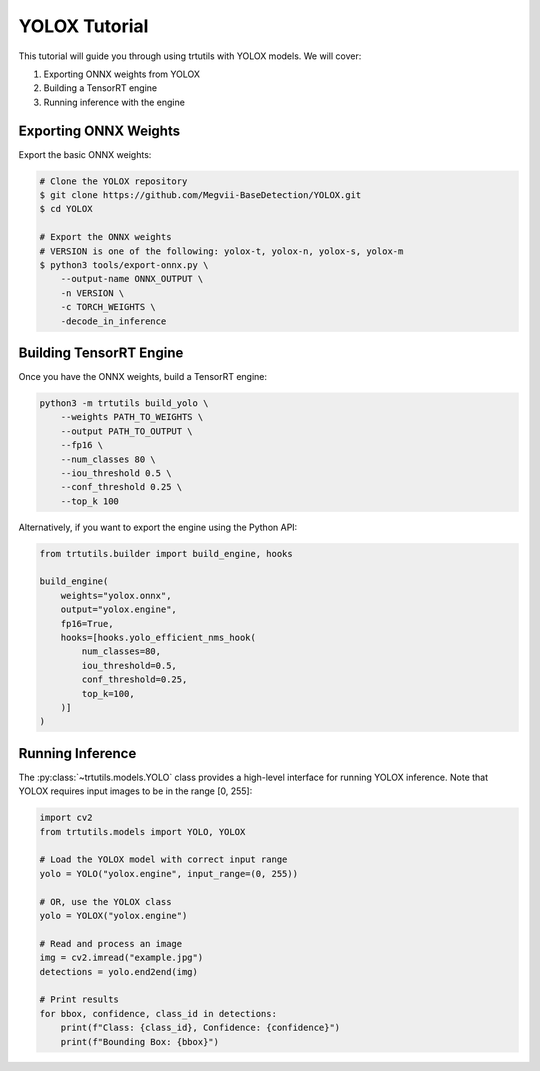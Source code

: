 .. _tutorials_yolo_x:

YOLOX Tutorial
==============

This tutorial will guide you through using trtutils with YOLOX models.
We will cover:

1. Exporting ONNX weights from YOLOX
2. Building a TensorRT engine
3. Running inference with the engine

Exporting ONNX Weights
----------------------

Export the basic ONNX weights:

.. code-block:: bash

    # Clone the YOLOX repository
    $ git clone https://github.com/Megvii-BaseDetection/YOLOX.git
    $ cd YOLOX

    # Export the ONNX weights
    # VERSION is one of the following: yolox-t, yolox-n, yolox-s, yolox-m
    $ python3 tools/export-onnx.py \
        --output-name ONNX_OUTPUT \
        -n VERSION \
        -c TORCH_WEIGHTS \
        -decode_in_inference

Building TensorRT Engine
------------------------

Once you have the ONNX weights, build a TensorRT engine:

.. code-block:: bash

    python3 -m trtutils build_yolo \
        --weights PATH_TO_WEIGHTS \
        --output PATH_TO_OUTPUT \
        --fp16 \
        --num_classes 80 \
        --iou_threshold 0.5 \
        --conf_threshold 0.25 \
        --top_k 100

Alternatively, if you want to export the engine using the Python API:

.. code-block:: python

    from trtutils.builder import build_engine, hooks

    build_engine(
        weights="yolox.onnx",
        output="yolox.engine",
        fp16=True,
        hooks=[hooks.yolo_efficient_nms_hook(
            num_classes=80,
            iou_threshold=0.5,
            conf_threshold=0.25,
            top_k=100,
        )]
    )

Running Inference
-----------------

The :py:class:`~trtutils.models.YOLO` class provides a high-level interface
for running YOLOX inference. Note that YOLOX requires input images to be in
the range [0, 255]:

.. code-block:: python

    import cv2
    from trtutils.models import YOLO, YOLOX

    # Load the YOLOX model with correct input range
    yolo = YOLO("yolox.engine", input_range=(0, 255))

    # OR, use the YOLOX class
    yolo = YOLOX("yolox.engine")

    # Read and process an image
    img = cv2.imread("example.jpg")
    detections = yolo.end2end(img)

    # Print results
    for bbox, confidence, class_id in detections:
        print(f"Class: {class_id}, Confidence: {confidence}")
        print(f"Bounding Box: {bbox}")
